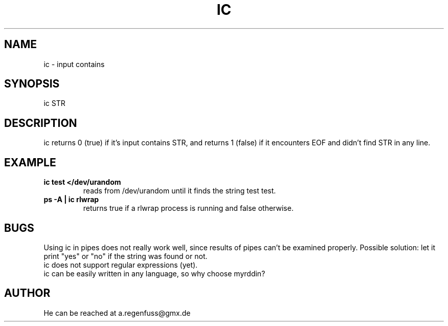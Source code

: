 .TH IC 1
.SH NAME
ic \- input contains

.SH SYNOPSIS
ic STR

.SH DESCRIPTION
ic returns 0 (true) if it's input contains STR, and
returns 1 (false) if it encounters EOF and didn't find
STR in any line.

.SH EXAMPLE
.TP
.B ic test </dev/urandom
reads from /dev/urandom until it finds the string test
test.
.TP
.B ps -A | ic rlwrap
returns true if a rlwrap process is running and false otherwise.

.SH BUGS
Using ic in pipes does not really work well, since results of
pipes can't be examined properly. Possible solution: let it print
"yes" or "no" if the string was found or not.
.TP
ic does not support regular expressions (yet).
.TP
ic can be easily written in any language, so why choose myrddin?

.SH AUTHOR
He can be reached at a.regenfuss@gmx.de
